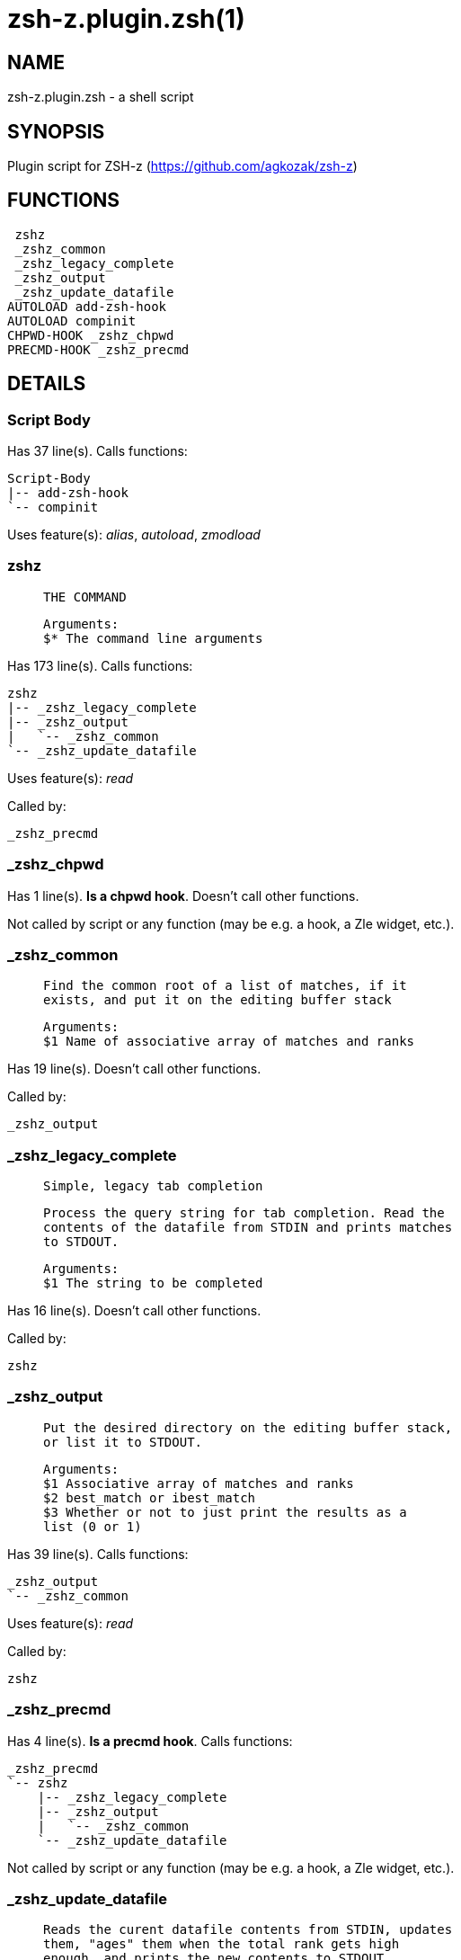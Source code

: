 zsh-z.plugin.zsh(1)
===================
:compat-mode!:

NAME
----
zsh-z.plugin.zsh - a shell script

SYNOPSIS
--------
Plugin script for ZSH-z (https://github.com/agkozak/zsh-z)

FUNCTIONS
---------

 zshz
 _zshz_common
 _zshz_legacy_complete
 _zshz_output
 _zshz_update_datafile
AUTOLOAD add-zsh-hook
AUTOLOAD compinit
CHPWD-HOOK _zshz_chpwd
PRECMD-HOOK _zshz_precmd

DETAILS
-------

Script Body
~~~~~~~~~~~

Has 37 line(s). Calls functions:

 Script-Body
 |-- add-zsh-hook
 `-- compinit

Uses feature(s): _alias_, _autoload_, _zmodload_

zshz
~~~~

____
 
 THE COMMAND
 
 Arguments:
 $* The command line arguments
____

Has 173 line(s). Calls functions:

 zshz
 |-- _zshz_legacy_complete
 |-- _zshz_output
 |   `-- _zshz_common
 `-- _zshz_update_datafile

Uses feature(s): _read_

Called by:

 _zshz_precmd

_zshz_chpwd
~~~~~~~~~~~

Has 1 line(s). *Is a chpwd hook*. Doesn't call other functions.

Not called by script or any function (may be e.g. a hook, a Zle widget, etc.).

_zshz_common
~~~~~~~~~~~~

____
 
 Find the common root of a list of matches, if it
 exists, and put it on the editing buffer stack
 
 Arguments:
 $1 Name of associative array of matches and ranks
____

Has 19 line(s). Doesn't call other functions.

Called by:

 _zshz_output

_zshz_legacy_complete
~~~~~~~~~~~~~~~~~~~~~

____
 
 Simple, legacy tab completion
 
 Process the query string for tab completion. Read the
 contents of the datafile from STDIN and prints matches
 to STDOUT.
 
 Arguments:
 $1 The string to be completed
____

Has 16 line(s). Doesn't call other functions.

Called by:

 zshz

_zshz_output
~~~~~~~~~~~~

____
 
 Put the desired directory on the editing buffer stack,
 or list it to STDOUT.
 
 Arguments:
 $1 Associative array of matches and ranks
 $2 best_match or ibest_match
 $3 Whether or not to just print the results as a
 list (0 or 1)
____

Has 39 line(s). Calls functions:

 _zshz_output
 `-- _zshz_common

Uses feature(s): _read_

Called by:

 zshz

_zshz_precmd
~~~~~~~~~~~~

Has 4 line(s). *Is a precmd hook*. Calls functions:

 _zshz_precmd
 `-- zshz
     |-- _zshz_legacy_complete
     |-- _zshz_output
     |   `-- _zshz_common
     `-- _zshz_update_datafile

Not called by script or any function (may be e.g. a hook, a Zle widget, etc.).

_zshz_update_datafile
~~~~~~~~~~~~~~~~~~~~~

____
 
 Reads the curent datafile contents from STDIN, updates
 them, "ages" them when the total rank gets high
 enough, and prints the new contents to STDOUT.
 
 Arguments:
 $1 Path to be added to datafile
____

Has 41 line(s). Doesn't call other functions.

Called by:

 zshz

add-zsh-hook
~~~~~~~~~~~~

Has 93 line(s). Doesn't call other functions.

Uses feature(s): _autoload_, _getopts_

Called by:

 Script-Body

compinit
~~~~~~~~

Has 549 line(s). Doesn't call other functions.

Uses feature(s): _autoload_, _bindkey_, _eval_, _read_, _unfunction_, _zle_, _zstyle_

Called by:

 Script-Body

